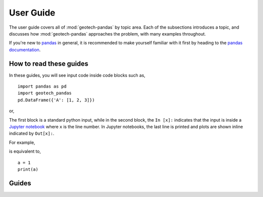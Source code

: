 .. _user_guide:

==========
User Guide
==========

The user guide covers all of :mod:`geotech-pandas` by topic area. Each of the subsections
introduces a topic, and discusses how :mod:`geotech-pandas` approaches the problem, with many
examples throughout.

If you're new to `pandas <https://pandas.pydata.org/>`__ in general, it is recommended to make
yourself familiar with it first by heading to the
`pandas documentation <https://pandas.pydata.org/docs/>`__.

How to read these guides
------------------------

In these guides, you will see input code inside code blocks such as,

::

    import pandas as pd
    import geotech_pandas
    pd.DataFrame({'A': [1, 2, 3]})


or,

.. ipython:: python

    import pandas as pd
    import geotech_pandas
    pd.DataFrame({'A': [1, 2, 3]})

The first block is a standard python input, while in the second block, the ``In [x]:`` indicates
that the input is inside a `Jupyter notebook <https://jupyter.org>`__ where ``x`` is the line
number. In Jupyter notebooks, the last line is printed and plots are shown inline indicated by
``Out[x]:``.

For example,

.. ipython:: python

    a = 1
    a

is equivalent to,

::

    a = 1
    print(a)

Guides
------
